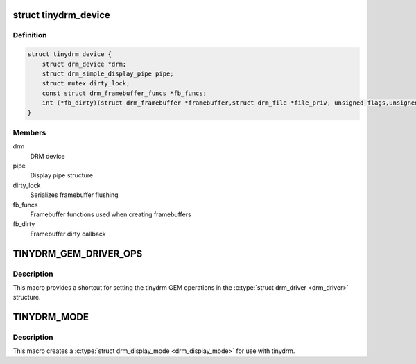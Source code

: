 .. -*- coding: utf-8; mode: rst -*-
.. src-file: include/drm/tinydrm/tinydrm.h

.. _`tinydrm_device`:

struct tinydrm_device
=====================

.. c:type:: struct tinydrm_device

    tinydrm device

.. _`tinydrm_device.definition`:

Definition
----------

.. code-block:: c

    struct tinydrm_device {
        struct drm_device *drm;
        struct drm_simple_display_pipe pipe;
        struct mutex dirty_lock;
        const struct drm_framebuffer_funcs *fb_funcs;
        int (*fb_dirty)(struct drm_framebuffer *framebuffer,struct drm_file *file_priv, unsigned flags,unsigned color, struct drm_clip_rect *clips, unsigned num_clips);
    }

.. _`tinydrm_device.members`:

Members
-------

drm
    DRM device

pipe
    Display pipe structure

dirty_lock
    Serializes framebuffer flushing

fb_funcs
    Framebuffer functions used when creating framebuffers

fb_dirty
    Framebuffer dirty callback

.. _`tinydrm_gem_driver_ops`:

TINYDRM_GEM_DRIVER_OPS
======================

.. c:function::  TINYDRM_GEM_DRIVER_OPS()

    default tinydrm gem operations

.. _`tinydrm_gem_driver_ops.description`:

Description
-----------

This macro provides a shortcut for setting the tinydrm GEM operations in
the \ :c:type:`struct drm_driver <drm_driver>`\  structure.

.. _`tinydrm_mode`:

TINYDRM_MODE
============

.. c:function::  TINYDRM_MODE( hd,  vd,  hd_mm,  vd_mm)

    tinydrm display mode

    :param hd:
        Horizontal resolution, width
    :type hd: 

    :param vd:
        Vertical resolution, height
    :type vd: 

    :param hd_mm:
        Display width in millimeters
    :type hd_mm: 

    :param vd_mm:
        Display height in millimeters
    :type vd_mm: 

.. _`tinydrm_mode.description`:

Description
-----------

This macro creates a \ :c:type:`struct drm_display_mode <drm_display_mode>`\  for use with tinydrm.

.. This file was automatic generated / don't edit.

